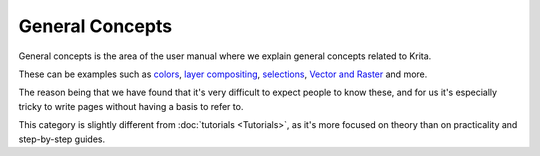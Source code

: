General Concepts
================

General concepts is the area of the user manual where we explain general
concepts related to Krita.

These can be examples such as `colors <Special:MyLanguage/Color>`__,
`layer compositing <Special:MyLanguage/Layer_Compositing>`__,
`selections <Special:MyLanguage/Selections>`__, `Vector and
Raster <Special:MyLanguage/Vector_and_Raster>`__ and more.

The reason being that we have found that it's very difficult to expect
people to know these, and for us it's especially tricky to write pages
without having a basis to refer to.

This category is slightly different from
:doc:`tutorials <Tutorials>`, as it's more
focused on theory than on practicality and step-by-step guides.

